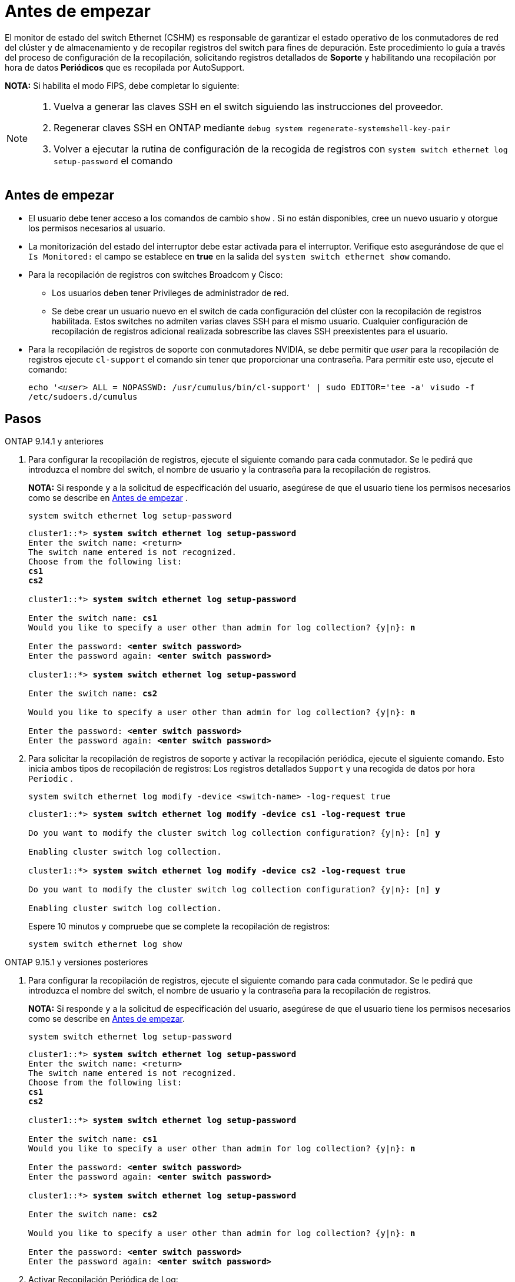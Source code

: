 = Antes de empezar
:allow-uri-read: 


El monitor de estado del switch Ethernet (CSHM) es responsable de garantizar el estado operativo de los conmutadores de red del clúster y de almacenamiento y de recopilar registros del switch para fines de depuración. Este procedimiento lo guía a través del proceso de configuración de la recopilación, solicitando registros detallados de *Soporte* y habilitando una recopilación por hora de datos *Periódicos* que es recopilada por AutoSupport.

*NOTA:* Si habilita el modo FIPS, debe completar lo siguiente:

[NOTE]
====
. Vuelva a generar las claves SSH en el switch siguiendo las instrucciones del proveedor.
. Regenerar claves SSH en ONTAP mediante `debug system regenerate-systemshell-key-pair`
. Volver a ejecutar la rutina de configuración de la recogida de registros con `system switch ethernet log setup-password` el comando


====


== Antes de empezar

* El usuario debe tener acceso a los comandos de cambio `show` . Si no están disponibles, cree un nuevo usuario y otorgue los permisos necesarios al usuario.
* La monitorización del estado del interruptor debe estar activada para el interruptor. Verifique esto asegurándose de que el `Is Monitored:` el campo se establece en *true* en la salida del `system switch ethernet show` comando.
* Para la recopilación de registros con switches Broadcom y Cisco:
+
** Los usuarios deben tener Privileges de administrador de red.
** Se debe crear un usuario nuevo en el switch de cada configuración del clúster con la recopilación de registros habilitada. Estos switches no admiten varias claves SSH para el mismo usuario. Cualquier configuración de recopilación de registros adicional realizada sobrescribe las claves SSH preexistentes para el usuario.


* Para la recopilación de registros de soporte con conmutadores NVIDIA, se debe permitir que _user_ para la recopilación de registros ejecute `cl-support` el comando sin tener que proporcionar una contraseña. Para permitir este uso, ejecute el comando:
+
`echo '_<user>_ ALL = NOPASSWD: /usr/cumulus/bin/cl-support' | sudo EDITOR='tee -a' visudo -f /etc/sudoers.d/cumulus`





== Pasos

[role="tabbed-block"]
====
.ONTAP 9.14.1 y anteriores
--
. Para configurar la recopilación de registros, ejecute el siguiente comando para cada conmutador. Se le pedirá que introduzca el nombre del switch, el nombre de usuario y la contraseña para la recopilación de registros.
+
*NOTA:* Si responde `y` a la solicitud de especificación del usuario, asegúrese de que el usuario tiene los permisos necesarios como se describe en <<Antes de empezar>> .

+
[source, cli]
----
system switch ethernet log setup-password
----
+
[listing, subs="+quotes"]
----
cluster1::*> *system switch ethernet log setup-password*
Enter the switch name: <return>
The switch name entered is not recognized.
Choose from the following list:
*cs1*
*cs2*

cluster1::*> *system switch ethernet log setup-password*

Enter the switch name: *cs1*
Would you like to specify a user other than admin for log collection? {y|n}: *n*

Enter the password: *<enter switch password>*
Enter the password again: *<enter switch password>*

cluster1::*> *system switch ethernet log setup-password*

Enter the switch name: *cs2*

Would you like to specify a user other than admin for log collection? {y|n}: *n*

Enter the password: *<enter switch password>*
Enter the password again: *<enter switch password>*
----
. Para solicitar la recopilación de registros de soporte y activar la recopilación periódica, ejecute el siguiente comando. Esto inicia ambos tipos de recopilación de registros: Los registros detallados `Support` y una recogida de datos por hora `Periodic` .
+
[source, cli]
----
system switch ethernet log modify -device <switch-name> -log-request true
----
+
[listing, subs="+quotes"]
----
cluster1::*> *system switch ethernet log modify -device cs1 -log-request true*

Do you want to modify the cluster switch log collection configuration? {y|n}: [n] *y*

Enabling cluster switch log collection.

cluster1::*> *system switch ethernet log modify -device cs2 -log-request true*

Do you want to modify the cluster switch log collection configuration? {y|n}: [n] *y*

Enabling cluster switch log collection.
----
+
Espere 10 minutos y compruebe que se complete la recopilación de registros:

+
[source, cli]
----
system switch ethernet log show
----


--
.ONTAP 9.15.1 y versiones posteriores
--
. Para configurar la recopilación de registros, ejecute el siguiente comando para cada conmutador. Se le pedirá que introduzca el nombre del switch, el nombre de usuario y la contraseña para la recopilación de registros.
+
*NOTA:* Si responde `y` a la solicitud de especificación del usuario, asegúrese de que el usuario tiene los permisos necesarios como se describe en <<Antes de empezar>>.

+
[source, cli]
----
system switch ethernet log setup-password
----
+
[listing, subs="+quotes"]
----
cluster1::*> *system switch ethernet log setup-password*
Enter the switch name: <return>
The switch name entered is not recognized.
Choose from the following list:
*cs1*
*cs2*

cluster1::*> *system switch ethernet log setup-password*

Enter the switch name: *cs1*
Would you like to specify a user other than admin for log collection? {y|n}: *n*

Enter the password: *<enter switch password>*
Enter the password again: *<enter switch password>*

cluster1::*> *system switch ethernet log setup-password*

Enter the switch name: *cs2*

Would you like to specify a user other than admin for log collection? {y|n}: *n*

Enter the password: *<enter switch password>*
Enter the password again: *<enter switch password>*
----
. Activar Recopilación Periódica de Log:
+
[source, cli]
----
system switch ethernet log modify -device <switch-name> -periodic-enabled true
----
+
[listing, subs="+quotes"]
----
cluster1::*> *system switch ethernet log modify -device cs1 -periodic-enabled true*

Do you want to modify the cluster switch log collection configuration? {y|n}: [n] *y*

*cs1*: Periodic log collection has been scheduled to run every hour.

cluster1::*> *system switch ethernet log modify -device cs2 -periodic-enabled true*

Do you want to modify the cluster switch log collection configuration? {y|n}: [n] *y*

*cs2*: Periodic log collection has been scheduled to run every hour.

cluster1::*> *system switch ethernet log show*
                                          Periodic    Periodic    Support
Switch                                    Log Enabled Log State   Log State

cs1                                       true        scheduled   never-run
cs2                                       true        scheduled   never-run
2 entries were displayed.
----
. Solicitar recogida de registros de soporte:
+
[source, cli]
----
system switch ethernet log collect-support-log -device <switch-name>
----
+
[listing, subs="+quotes"]
----
cluster1::*> *system switch ethernet log collect-support-log -device cs1*

*cs1*: Waiting for the next Ethernet switch polling cycle to begin support collection.

cluster1::*> *system switch ethernet log collect-support-log -device cs2*

*cs2*: Waiting for the next Ethernet switch polling cycle to begin support collection.

cluster1::*> *system switch ethernet log show
                                          Periodic    Periodic    Support
Switch                                    Log Enabled Log State   Log State

cs1                                       false       halted      initiated
cs2                                       true        scheduled   initiated
2 entries were displayed.
----
. Para ver todos los detalles de la recogida de registros, incluida la habilitación, el mensaje de estado, la marca de hora y el nombre de archivo anteriores de la recogida periódica, el estado de la solicitud, el mensaje de estado, y la marca de hora y el nombre de archivo anteriores de la recogida de soporte, utilice lo siguiente:
+
[source, cli]
----
system switch ethernet log show -instance
----
+
[listing, subs="+quotes"]
----
cluster1::*> *system switch ethernet log show -instance*

                    Switch Name: cs1
           Periodic Log Enabled: true
            Periodic Log Status: Periodic log collection has been scheduled to run every hour.
    Last Periodic Log Timestamp: 3/11/2024 11:02:59
          Periodic Log Filename: cluster1:/mroot/etc/log/shm-cluster-info.tgz
          Support Log Requested: false
             Support Log Status: Successfully gathered support logs - see filename for their location.
     Last Support Log Timestamp: 3/11/2024 11:14:20
           Support Log Filename: cluster1:/mroot/etc/log/shm-cluster-log.tgz

                    Switch Name: cs2
           Periodic Log Enabled: false
            Periodic Log Status: Periodic collection has been halted.
    Last Periodic Log Timestamp: 3/11/2024 11:05:18
          Periodic Log Filename: cluster1:/mroot/etc/log/shm-cluster-info.tgz
          Support Log Requested: false
             Support Log Status: Successfully gathered support logs - see filename for their location.
     Last Support Log Timestamp: 3/11/2024 11:18:54
           Support Log Filename: cluster1:/mroot/etc/log/shm-cluster-log.tgz
2 entries were displayed.
----


--
====